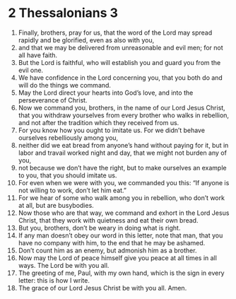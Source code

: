 ﻿
* 2 Thessalonians 3
1. Finally, brothers, pray for us, that the word of the Lord may spread rapidly and be glorified, even as also with you, 
2. and that we may be delivered from unreasonable and evil men; for not all have faith. 
3. But the Lord is faithful, who will establish you and guard you from the evil one. 
4. We have confidence in the Lord concerning you, that you both do and will do the things we command. 
5. May the Lord direct your hearts into God’s love, and into the perseverance of Christ. 
6. Now we command you, brothers, in the name of our Lord Jesus Christ, that you withdraw yourselves from every brother who walks in rebellion, and not after the tradition which they received from us. 
7. For you know how you ought to imitate us. For we didn’t behave ourselves rebelliously among you, 
8. neither did we eat bread from anyone’s hand without paying for it, but in labor and travail worked night and day, that we might not burden any of you, 
9. not because we don’t have the right, but to make ourselves an example to you, that you should imitate us. 
10. For even when we were with you, we commanded you this: “If anyone is not willing to work, don’t let him eat.” 
11. For we hear of some who walk among you in rebellion, who don’t work at all, but are busybodies. 
12. Now those who are that way, we command and exhort in the Lord Jesus Christ, that they work with quietness and eat their own bread. 
13. But you, brothers, don’t be weary in doing what is right. 
14. If any man doesn’t obey our word in this letter, note that man, that you have no company with him, to the end that he may be ashamed. 
15. Don’t count him as an enemy, but admonish him as a brother. 
16. Now may the Lord of peace himself give you peace at all times in all ways. The Lord be with you all. 
17. The greeting of me, Paul, with my own hand, which is the sign in every letter: this is how I write. 
18. The grace of our Lord Jesus Christ be with you all. Amen. 
